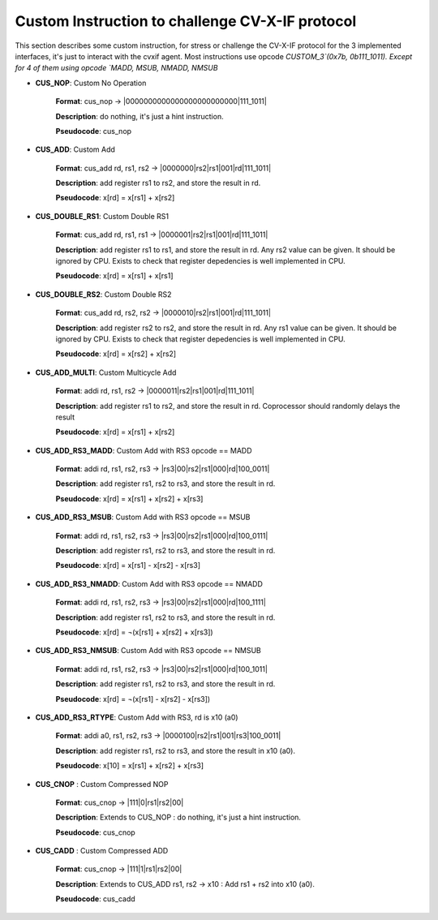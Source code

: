 ..
   Copyright (c) 2023 OpenHW Group

   Copyright (c) 2023 Thales DIS design services SAS


   SPDX-License-Identifier: Apache-2.0 WITH SHL-2.1

..

Custom Instruction to challenge CV-X-IF protocol
~~~~~~~~~~~~~~~~~~~~~~~~~~~~~~~~~~~~~~~~~~~~~~~~~
This section describes some custom instruction, for stress or challenge the CV-X-IF protocol for the 3 implemented interfaces, it's just to interact with the cvxif agent.
Most instructions use opcode `CUSTOM_3`(0x7b, 0b111_1011).
Except for 4 of them using opcode `MADD, MSUB, NMADD, NMSUB`

- **CUS_NOP**: Custom No Operation

    **Format**: cus_nop -> |0000000000000000000000000|111_1011|

    **Description**: do nothing, it's just a hint instruction.

    **Pseudocode**: cus_nop

- **CUS_ADD**: Custom Add

    **Format**: cus_add rd, rs1, rs2 -> |0000000|rs2|rs1|001|rd|111_1011|

    **Description**: add register rs1 to rs2, and store the result in rd.

    **Pseudocode**: x[rd] = x[rs1] + x[rs2]

- **CUS_DOUBLE_RS1**: Custom Double RS1

    **Format**: cus_add rd, rs1, rs1 -> |0000001|rs2|rs1|001|rd|111_1011|

    **Description**: add register rs1 to rs1, and store the result in rd.
    Any rs2 value can be given. It should be ignored by CPU.
    Exists to check that register depedencies is well implemented in CPU.

    **Pseudocode**: x[rd] = x[rs1] + x[rs1]

- **CUS_DOUBLE_RS2**: Custom Double RS2

    **Format**: cus_add rd, rs2, rs2 -> |0000010|rs2|rs1|001|rd|111_1011|

    **Description**: add register rs2 to rs2, and store the result in rd.
    Any rs1 value can be given. It should be ignored by CPU.
    Exists to check that register depedencies is well implemented in CPU.

    **Pseudocode**: x[rd] = x[rs2] + x[rs2]

- **CUS_ADD_MULTI**: Custom Multicycle Add

    **Format**: addi rd, rs1, rs2 -> |0000011|rs2|rs1|001|rd|111_1011|

    **Description**: add register rs1 to rs2, and store the result in rd. Coprocessor should randomly delays the result

    **Pseudocode**: x[rd] = x[rs1] + x[rs2]

- **CUS_ADD_RS3_MADD**: Custom Add with RS3 opcode == MADD

    **Format**: addi rd, rs1, rs2, rs3 -> |rs3|00|rs2|rs1|000|rd|100_0011|

    **Description**: add register rs1, rs2 to rs3, and store the result in rd.

    **Pseudocode**: x[rd] = x[rs1] + x[rs2] + x[rs3]

- **CUS_ADD_RS3_MSUB**: Custom Add with RS3 opcode == MSUB

    **Format**: addi rd, rs1, rs2, rs3 -> |rs3|00|rs2|rs1|000|rd|100_0111|

    **Description**: add register rs1, rs2 to rs3, and store the result in rd.

    **Pseudocode**: x[rd] = x[rs1] - x[rs2] - x[rs3]

- **CUS_ADD_RS3_NMADD**: Custom Add with RS3 opcode == NMADD

    **Format**: addi rd, rs1, rs2, rs3 -> |rs3|00|rs2|rs1|000|rd|100_1111|

    **Description**: add register rs1, rs2 to rs3, and store the result in rd.

    **Pseudocode**: x[rd] = ¬(x[rs1] + x[rs2] + x[rs3])

- **CUS_ADD_RS3_NMSUB**: Custom Add with RS3 opcode == NMSUB

    **Format**: addi rd, rs1, rs2, rs3 -> |rs3|00|rs2|rs1|000|rd|100_1011|

    **Description**: add register rs1, rs2 to rs3, and store the result in rd.

    **Pseudocode**: x[rd] = ¬(x[rs1] - x[rs2] - x[rs3])

- **CUS_ADD_RS3_RTYPE**: Custom Add with RS3, rd is x10 (a0)

    **Format**: addi a0, rs1, rs2, rs3 -> |0000100|rs2|rs1|001|rs3|100_0011|

    **Description**: add register rs1, rs2 to rs3, and store the result in x10 (a0).

    **Pseudocode**: x[10] = x[rs1] + x[rs2] + x[rs3]

- **CUS_CNOP** : Custom Compressed NOP

    **Format**: cus_cnop -> |111|0|rs1|rs2|00|

    **Description**: Extends to CUS_NOP : do nothing, it's just a hint instruction.

    **Pseudocode**: cus_cnop

- **CUS_CADD** : Custom Compressed ADD

    **Format**: cus_cnop -> |111|1|rs1|rs2|00|

    **Description**: Extends to CUS_ADD rs1, rs2 -> x10 : Add rs1 + rs2 into x10 (a0).

    **Pseudocode**: cus_cadd
